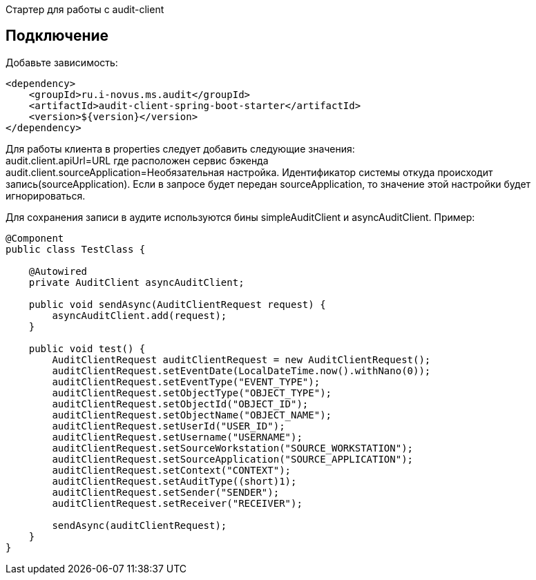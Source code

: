 Стартер для работы с audit-client

== Подключение
Добавьте зависимость:
[source,xml]
----
<dependency>
    <groupId>ru.i-novus.ms.audit</groupId>
    <artifactId>audit-client-spring-boot-starter</artifactId>
    <version>${version}</version>
</dependency>
----

Для работы клиента в properties следует добавить следующие значения: +
audit.client.apiUrl=URL где расположен сервис бэкенда +
audit.client.sourceApplication=Необязательная настройка. Идентификатор системы откуда происходит запись(sourceApplication). Если в запросе будет передан sourceApplication, то значение этой настройки будет игнорироваться.

Для сохранения записи в аудите используются бины simpleAuditClient и asyncAuditClient. Пример:
[source, java]
----
@Component
public class TestClass {

    @Autowired
    private AuditClient asyncAuditClient;

    public void sendAsync(AuditClientRequest request) {
        asyncAuditClient.add(request);
    }

    public void test() {
        AuditClientRequest auditClientRequest = new AuditClientRequest();
        auditClientRequest.setEventDate(LocalDateTime.now().withNano(0));
        auditClientRequest.setEventType("EVENT_TYPE");
        auditClientRequest.setObjectType("OBJECT_TYPE");
        auditClientRequest.setObjectId("OBJECT_ID");
        auditClientRequest.setObjectName("OBJECT_NAME");
        auditClientRequest.setUserId("USER_ID");
        auditClientRequest.setUsername("USERNAME");
        auditClientRequest.setSourceWorkstation("SOURCE_WORKSTATION");
        auditClientRequest.setSourceApplication("SOURCE_APPLICATION");
        auditClientRequest.setContext("CONTEXT");
        auditClientRequest.setAuditType((short)1);
        auditClientRequest.setSender("SENDER");
        auditClientRequest.setReceiver("RECEIVER");

        sendAsync(auditClientRequest);
    }
}
----